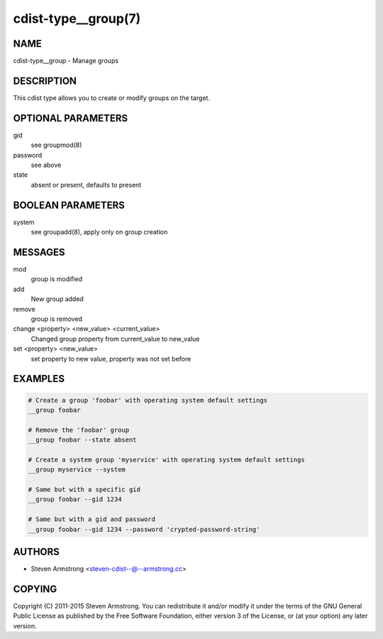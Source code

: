 cdist-type__group(7)
====================

NAME
----
cdist-type__group - Manage groups


DESCRIPTION
-----------
This cdist type allows you to create or modify groups on the target.


OPTIONAL PARAMETERS
-------------------
gid
   see groupmod(8)
password
   see above
state
   absent or present, defaults to present


BOOLEAN PARAMETERS
------------------
system
   see groupadd(8), apply only on group creation


MESSAGES
--------
mod
   group is modified
add
   New group added
remove
   group is removed
change <property> <new_value> <current_value>
   Changed group property from current_value to new_value
set <property> <new_value>
   set property to new value, property was not set before


EXAMPLES
--------

.. code-block:: sh

   # Create a group 'foobar' with operating system default settings
   __group foobar

   # Remove the 'foobar' group
   __group foobar --state absent

   # Create a system group 'myservice' with operating system default settings
   __group myservice --system

   # Same but with a specific gid
   __group foobar --gid 1234

   # Same but with a gid and password
   __group foobar --gid 1234 --password 'crypted-password-string'


AUTHORS
-------
* Steven Armstrong <steven-cdist--@--armstrong.cc>


COPYING
-------
Copyright \(C) 2011-2015 Steven Armstrong.
You can redistribute it and/or modify it under the terms of the GNU General
Public License as published by the Free Software Foundation, either version 3 of
the License, or (at your option) any later version.
